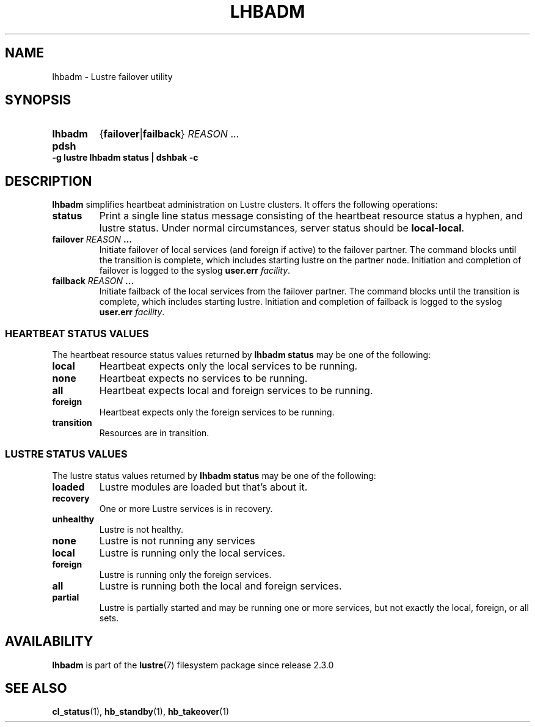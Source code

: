 .TH LHBADM 8 2024-08-29 Lustre "Lustre Configuration Utilities"
.SH NAME
lhbadm \- Lustre failover utility
.SH SYNOPSIS
.SY lhbadm
.RB { failover | failback }
.IR REASON " ..."
.SY pdsh
.B -g lustre lhbadm status | dshbak -c
.YS
.SH DESCRIPTION
.B lhbadm
simplifies heartbeat administration on Lustre clusters.
It offers the following operations:
.TP
.B status
Print a single line status message consisting of the heartbeat resource
status a hyphen, and lustre status.
Under normal circumstances, server status should be
.BR local-local .
.TP
.BI failover " REASON " ...
Initiate failover of local services (and foreign if active) to the
failover partner.
The command blocks until the transition is complete, which includes
starting lustre on the partner node.
Initiation and completion of failover is logged to the syslog
.B user.err
.IR facility .
.TP
.BI failback " REASON " ...
Initiate failback of the local services from the failover
partner.  The command blocks until the transition is complete, which
includes starting lustre.
Initiation and completion of failback is logged to the syslog
.B user.err
.IR facility .
.SS HEARTBEAT STATUS VALUES
The heartbeat resource status values returned by
.B lhbadm status
may be one of the following:
.TP
.B local
Heartbeat expects only the local services to be running.
.TP
.B none
Heartbeat expects no services to be running.
.TP
.B all
Heartbeat expects local and foreign services to be running.
.TP
.B foreign
Heartbeat expects only the foreign services to be running.
.TP
.B transition
Resources are in transition.
.SS LUSTRE STATUS VALUES
The lustre status values returned by
.B lhbadm status
may be one of the following:
.TP
.B loaded
Lustre modules are loaded but that's about it.
.TP
.B recovery
One or more Lustre services is in recovery.
.TP
.B unhealthy
Lustre is not healthy.
.TP
.B none
Lustre is not running any services
.TP
.B local
Lustre is running only the local services.
.TP
.B foreign
Lustre is running only the foreign services.
.TP
.B all
Lustre is running both the local and foreign services.
.TP
.B partial
Lustre is partially started and may be running one or more services,
but not exactly the local, foreign, or all sets.
.SH AVAILABILITY
.B lhbadm
is part of the
.BR lustre (7)
filesystem package since release 2.3.0
.\" Added in commit 2.2.90-9-g04a38ba7cd
.SH SEE ALSO
.BR cl_status (1),
.BR hb_standby (1),
.BR hb_takeover (1)
